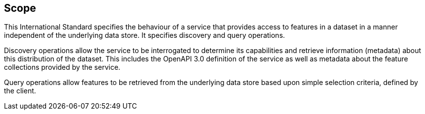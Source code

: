 == Scope

This International Standard specifies the behaviour of a service that provides access to features in a dataset in a manner independent of the underlying data store. It specifies discovery and query operations.

Discovery operations allow the service to be interrogated to determine its capabilities and retrieve information (metadata) about this distribution of the dataset. This includes the OpenAPI 3.0 definition of the service as well as metadata about the feature collections provided by the service.

Query operations allow features to be retrieved from the underlying data store based upon simple selection criteria, defined by the client.
